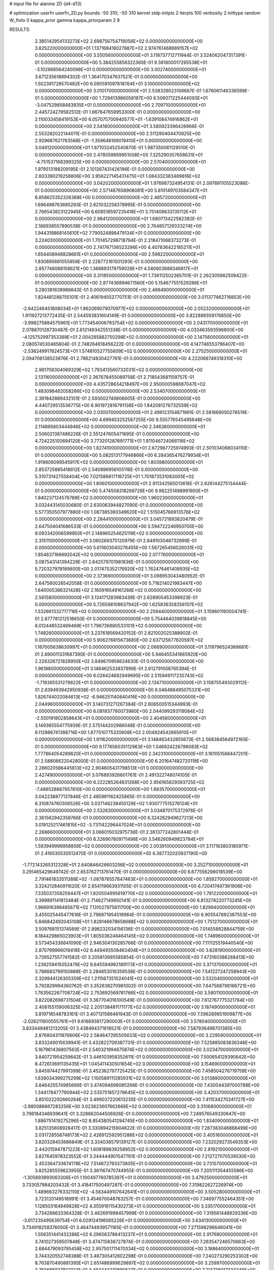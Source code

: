 # input file for alanine 2D (d4-d13)

# optimization
userfn       userfn_2D.py
bounds       -50 310; -50 310
kernel       stdp
initpts      2
iterpts      100
verbosity    2
inittype     random
W_fixto      0
kappa_prior  gamma
kappa_priorparam 2 8


RESULTS:
  2.385142954133273E+02  2.698756754719056E+02  0.000000000000000E+00       3.825220000000000E+01
  1.137168418027887E+02  2.974761468989157E+02  0.000000000000000E+00       3.550560000000000E+01       3.118737712711944E-01  3.524062047317391E-01       0.000000000000000E+00  5.384255856322360E-01
  9.381800017295538E+01 -3.102968564240098E+01  0.000000000000000E+00       3.002740000000000E+01       3.671235618994302E-01  1.364170347637521E-01       0.000000000000000E+00  1.502391728570482E+00
  6.090591097818764E+01  3.100000000000000E+02  0.000000000000000E+00       3.010170000000000E+01       2.538339023106687E-01  1.676061146336599E-01       0.000000000000000E+00  1.729413986058187E+00
  6.506071225444093E+01 -3.047529858483935E+01  0.000000000000000E+00       2.709710000000000E+01       2.445724279582512E-01  1.667647659953300E-01       0.000000000000000E+00  2.110033458419153E+00
  6.057075700940577E+01 -1.639108474916862E+01  0.000000000000000E+00       2.541800000000000E+01       3.580923396426966E-01  2.553282022144011E-01       0.000000000000000E+00  2.511290404470925E+00
  2.929687621783568E+01 -1.358648169019410E+01  0.000000000000000E+00       3.046120000000000E+01       1.871032452540870E-01  1.987350081129510E-01       0.000000000000000E+00  2.478059959951008E+00
  7.325290357658631E+01 -4.751537168399325E+00  0.000000000000000E+00       2.570400000000000E+01       1.979513198209195E-01  2.101267431426196E-01       0.000000000000000E+00  2.603390219258806E+00
  3.956227145431475E+01  1.084332383489816E+02  0.000000000000000E+00       3.042020000000000E+01       1.976987324954131E-01  2.097691105523086E-01       0.000000000000000E+00  2.571487658908081E+00
  5.810149703584347E+01  6.858625352326368E+00  0.000000000000000E+00       2.485720000000000E+01       1.696498763685293E-01  2.621032258378995E-01       0.000000000000000E+00  2.766543823122945E+00
  6.608518597235418E+01  3.751408633135112E+01  0.000000000000000E+00       2.984120000000000E+01       1.680713422582382E-01  2.186938557890538E-01       0.000000000000000E+00  2.764857129333274E+00
  1.944319868145610E+02  7.790524898479134E+01  0.000000000000000E+00       3.224030000000000E+01       1.701457298718794E-01  2.218471068373273E-01       0.000000000000000E+00  2.741767136523296E+00
  4.407836422185211E+01  1.654408948828661E+01  0.000000000000000E+00       2.598220000000000E+01       1.830895661055859E-01  2.228772161501293E-01       0.000000000000000E+00  2.857748088158621E+00
  1.366893179759028E+01  4.580603688346617E+01  0.000000000000000E+00       3.311850000000000E+01       1.736112502365701E-01  2.262305982509422E-01       0.000000000000000E+00  2.877436894671560E+00
  5.154677551529286E+01  3.280381638988643E-01  0.000000000000000E+00       2.486490000000000E+01       1.824481288755101E-01  2.406194552770751E-01       0.000000000000000E+00  3.011377462716853E+00
 -2.642246451808034E+01  1.862069079070977E+02  0.000000000000000E+00       2.052320000000000E+01       1.911927213772435E-01  2.544593831604149E-01       0.000000000000000E+00  3.822889359176850E+00
 -3.998275884575961E+01  1.773454006793754E+02  0.000000000000000E+00       2.043170000000000E+01       2.078870128730487E-01  2.612149342551338E-01       0.000000000000000E+00  4.033463593596800E+00
 -4.125752997353389E+01  2.004285882750298E+02  0.000000000000000E+00       2.147560000000000E+01       2.080574530465804E-01  2.748264818456222E-01       0.000000000000000E+00  4.147746553796407E+00
 -2.536249917824573E+01  1.574810527755609E+02  0.000000000000000E+00       2.275250000000000E+01       2.094708138523876E-01  2.786214830427761E-01       0.000000000000000E+00  4.222068749318310E+00
  2.961708304069329E+02  1.793413560732031E+02  0.000000000000000E+00       2.131160000000000E+01       2.367678455089758E-01  2.718543681109757E-01       0.000000000000000E+00  4.435728634218497E+00
  2.950000598687047E+02  1.483098482058286E+02  0.000000000000000E+00       2.534070000000000E+01       2.391842889432101E-01  2.593002749806605E-01       0.000000000000000E+00  4.440729513536775E+00
  6.901972816791138E+00  1.842081276732559E+02  0.000000000000000E+00       2.030070000000000E+01       2.499123154871991E-01  2.581669050276519E-01       0.000000000000000E+00  4.699453252587255E+00
  9.555776545495648E+00  2.114895603444946E+02  0.000000000000000E+00       2.346360000000000E+01       2.506021387486226E-01  2.551247605471695E-01       0.000000000000000E+00  4.724225100694120E+00
  3.773201287691771E+01  1.811046724066116E+02  0.000000000000000E+00       1.827410000000000E+01       2.672987725974993E-01  2.501034068034110E-01       0.000000000000000E+00  5.082513177946866E+00
  6.284365476279934E+01  1.919806099545917E+02  0.000000000000000E+00       1.803980000000000E+01       2.853725885418612E-01  2.540896956105116E-01       0.000000000000000E+00  5.310731427558404E+00
  7.021586617116725E+01  1.701873531083005E+02  0.000000000000000E+00       1.806010000000000E+01       2.911342565013616E-01  2.626144275134444E-01       0.000000000000000E+00  5.474508318269726E+00
  9.982251498991900E+01  1.840237124576789E+02  0.000000000000000E+00       1.960230000000000E+01       3.032443145030680E-01  2.630063944827090E-01       0.000000000000000E+00  5.577350507977880E+00
  1.087385360349620E+02  1.515045766913576E+02  0.000000000000000E+00       2.284410000000000E+01       3.045721893820479E-01  2.647504041686533E-01       0.000000000000000E+00  5.594722246950700E+00
  9.093342006599950E+01  2.148965254625119E+02  0.000000000000000E+00       2.315110000000000E+01       3.060269375120979E-01  2.649103048732699E-01       0.000000000000000E+00  5.611603040276455E+00
  1.567265456026031E+02  1.854837166692042E+02  0.000000000000000E+00       2.077760000000000E+01       3.087543141394229E-01  2.642579701981836E-01       0.000000000000000E+00  5.720327978189800E+00
  2.017475352176920E+02  1.762476461408935E+02  0.000000000000000E+00       2.373690000000000E+01       3.098953043480952E-01  2.647560026542058E-01       0.000000000000000E+00  5.716214021983447E+00
  1.640005386321428E+02  2.160916549161268E+02  0.000000000000000E+00       2.561580000000000E+01       3.134171283983439E-01  2.628905453398923E-01       0.000000000000000E+00  5.726598109637942E+00
  1.625836358356107E+02  1.532661332717716E+02  0.000000000000000E+00       2.259440000000000E+01       3.159601160004741E-01  2.677781212518650E-01       0.000000000000000E+00  5.754464039818845E+00
  6.012448532469469E+01  1.796736880533101E+02  0.000000000000000E+00       1.748260000000000E+01       3.237618569420152E-01  2.821002025388902E-01       0.000000000000000E+00  5.906276815673680E+00
  2.637125677620597E+02  1.167005638630997E+01  0.000000000000000E+00       2.066900000000000E+01       3.119796524389681E-01  2.690011331687390E-01       0.000000000000000E+00  5.946455341865920E+00
  2.226326721828950E+02  3.849670958624630E-01  0.000000000000000E+00       1.961880000000000E+01       3.146462533837999E-01  2.612791058765394E-01       0.000000000000000E+00  6.026424682949695E+00
  2.515949117235743E+02 -1.719365531279822E+01  0.000000000000000E+00       2.134710000000000E+01       3.158755493029112E-01  2.639493942950938E-01       0.000000000000000E+00  6.046488495075331E+00
  1.826744032084613E+02 -6.946251140840416E+00  0.000000000000000E+00       2.044960000000000E+01       3.140731271267384E-01  2.606500515344993E-01       0.000000000000000E+00  6.081937780073980E+00
  2.044099293119084E+02 -2.550191802858643E+01  0.000000000000000E+00       2.404560000000000E+01       3.149365554775939E-01  2.575144202986048E-01       0.000000000000000E+00  6.112886741388716E+00
  1.877510775320608E+02  2.004824542665610E+01  0.000000000000000E+00       1.911620000000000E+01       3.148463432855673E-01  2.568384564972165E-01       0.000000000000000E+00  6.177656035112963E+00
  1.546924226796083E+02  1.777864054289820E+01  0.000000000000000E+00       2.342310000000000E+01       3.161051588447201E-01  2.588066220428000E-01       0.000000000000000E+00  6.201647482720119E+00
  2.286020586445613E+02  2.904605431798513E+01  0.000000000000000E+00       2.427490000000000E+01       3.076893926601761E-01  2.491322748074105E-01       0.000000000000000E+00  6.222285264831268E+00
  2.956165829393725E+02 -7.466528867957810E+00  0.000000000000000E+00       1.893570000000000E+01       3.042238877137846E-01  2.485991162425865E-01       0.000000000000000E+00  6.310874760306526E+00
  3.037146238455129E+02  1.930777515276124E+01  0.000000000000000E+00       2.532630000000000E+01       3.034870175372976E-01  2.361562942358766E-01       0.000000000000000E+00  6.324282949627213E+00
  3.019125217461815E+02 -3.731142296447024E+01  0.000000000000000E+00       2.268660000000000E+01       3.066015032975736E-01  2.361377242801444E-01       0.000000000000000E+00  6.326907809711498E+00
  3.546260949823784E+01  1.593949996958858E+02  0.000000000000000E+00       2.003910000000000E+01       3.117183803180971E-01  2.416530530512470E-01       0.000000000000000E+00  6.387732020937190E+00
 -1.772143265312328E+01  2.640846426603256E+02  0.000000000000000E+00       3.252710000000000E+01       3.291465429649742E-01  2.653762713761470E-01       0.000000000000000E+00  6.677556298018539E+00
  2.791461833511388E+02 -1.087876557847463E+01  0.000000000000000E+00       1.859270000000000E+01       3.324212840911620E-01  2.654119663931105E-01       0.000000000000000E+00  6.720417497361908E+00
  7.335037358259447E+01  1.820504995619770E+02  0.000000000000000E+00       1.781220000000000E+01       3.399891141613484E-01  2.714627149650141E-01       0.000000000000000E+00  6.813278220773245E+00
  1.966916398485671E+02  7.131027975611700E+00  0.000000000000000E+00       1.829940000000000E+01       3.455025445477616E-01  2.796871954518984E-01       0.000000000000000E+00  6.905547892387553E+00
  5.846842492045108E+01  1.828146678658688E+02  0.000000000000000E+00       1.751270000000000E+01       3.509768151374589E-01  2.898232034156136E-01       0.000000000000000E+00  7.014558828844759E+00
  6.184429865023903E+01  1.805036248464145E+02  0.000000000000000E+00       1.748960000000000E+01       3.573454336641090E-01  2.946304130285766E-01       0.000000000000000E+00  7.111125519440540E+00
  2.870799966019418E+02  8.449493508463404E+01  0.000000000000000E+00       3.628190000000000E+01       3.739527557741582E-01  3.205813995585854E-01       0.000000000000000E+00  7.473160386288413E+00
  1.236259415052479E+02  8.645594992189173E+01  0.000000000000000E+00       3.371370000000000E+01       3.788683799150888E-01  3.284853016359538E-01       0.000000000000000E+00  7.541227247258943E+00
  2.329944126305359E+02  1.211567351024041E+02  0.000000000000000E+00       3.532040000000000E+01       3.792829994360762E-01  3.352638270981002E-01       0.000000000000000E+00  7.647588798166721E+00
  1.763562267708724E+02  2.753692569781766E+02  0.000000000000000E+00       3.580110000000000E+01       3.822082698731504E-01  3.367704016100549E-01       0.000000000000000E+00  7.612767775321784E+00
  2.406155159006325E+02  2.205138481171177E+02  0.000000000000000E+00       3.187490000000000E+01       3.819718548783161E-01  3.407131586461943E-01       0.000000000000000E+00  7.596289851909877E+00
 -2.026211600555761E+01  9.616693817290003E+01  0.000000000000000E+00       3.578040000000000E+01       3.833449481213205E-01  3.438494371618521E-01       0.000000000000000E+00  7.587936498701365E+00
  2.876804311876606E+02  2.584647295505633E+02  0.000000000000000E+00       3.229590000000000E+01       3.833249015639941E-01  3.432822709387731E-01       0.000000000000000E+00  7.525885083836346E+00
  5.167961436807563E+01  2.540321994675874E+02  0.000000000000000E+00       3.023470000000000E+01       3.840721954259642E-01  3.446103958352611E-01       0.000000000000000E+00  7.500654129390642E+00
  8.472613691135435E+01  1.045411430501654E+02  0.000000000000000E+00       3.154690000000000E+01       3.845974427991399E-01  3.452362797725425E-01       0.000000000000000E+00  7.458504276719759E+00
  1.639034399275299E+02  1.100589111285931E+02  0.000000000000000E+00       3.013890000000000E+01       3.846425574985666E-01  3.474094698085266E-01       0.000000000000000E+00  7.430044397000788E+00
  1.344178477790944E+02  2.535751857278645E+02  0.000000000000000E+00       3.420370000000000E+01       3.851022292660264E-01  3.499037220613235E-01       0.000000000000000E+00  7.411534270241727E+00
 -2.880086667283256E+00  3.023623607662666E+02  0.000000000000000E+00       3.310680000000000E+01       3.796184346939641E-01  3.328662044506926E-01       0.000000000000000E+00  7.249576549330647E+00
  1.886751419275296E+02  8.854380541294745E+00  0.000000000000000E+00       1.834090000000000E+01       3.825135608928417E-01  3.330894215904622E-01       0.000000000000000E+00  7.287383046888499E+00
  2.031728558748173E+02  2.426912592951286E+02  0.000000000000000E+00       3.405160000000000E+01       3.820328453686849E-01  3.334038579139127E-01       0.000000000000000E+00  7.232029273549353E+00
  2.442015947871223E+02  1.608189839258952E+02  0.000000000000000E+00       2.819210000000000E+01       3.827645978323552E-01  3.344444901547761E-01       0.000000000000000E+00  7.212727070539530E+00
  2.453364733674178E+02  7.514672793373805E+01  0.000000000000000E+00       3.731570000000000E+01       3.825285559623955E-01  3.361167470744955E-01       0.000000000000000E+00  7.205111354455586E+00
 -1.305693993063306E+01  1.100497760785397E+01  0.000000000000000E+00       3.479250000000000E+01       3.733057984203432E-01  3.418417500497287E-01       0.000000000000000E+00  7.319822627226974E+00
  1.489663276332110E+02 -4.583449107642641E+01  0.000000000000000E+00       3.505280000000000E+01       3.723120149518991E-01  3.454670048763257E-01       0.000000000000000E+00  7.346977552464351E+00
  1.128503164949828E+02  4.355916115430273E+01  0.000000000000000E+00       3.335170000000000E+01       3.734288633364328E-01  3.462691998457999E-01       0.000000000000000E+00  7.319561448929336E+00
 -3.617235495639754E+01  6.029124196065226E+01  0.000000000000000E+00       3.634130000000000E+01       3.734918258376050E-01  3.464744939571165E-01       0.000000000000000E+00  7.271598296646041E+00
  1.556351441432286E+02  6.296563786413237E+01  0.000000000000000E+00       2.917680000000000E+01       3.741027359507848E-01  3.474715838727874E-01       0.000000000000000E+00  7.263547246570663E+00
  2.684479093795458E+02  2.957501711470334E+02  0.000000000000000E+00       3.188640000000000E+01       3.744320552748388E-01  3.487305412602298E-01       0.000000000000000E+00  7.240273290253302E+00
  8.763870490881395E+01  2.651486999629897E+02  0.000000000000000E+00       3.259970000000000E+01       3.750685937802122E-01  3.494343231890622E-01       0.000000000000000E+00  7.214738017433349E+00
  1.998485463901414E+02  1.342259500217058E+02  0.000000000000000E+00       2.902630000000000E+01       3.758876193304294E-01  3.505506231844213E-01       0.000000000000000E+00  7.204534784028086E+00
  1.893288730650666E+01  2.726762215360665E+02  0.000000000000000E+00       3.414290000000000E+01       3.765885676206678E-01  3.500894384425845E-01       0.000000000000000E+00  7.190863637155004E+00
  4.505530378034133E+01  7.450346919284029E+01  0.000000000000000E+00       3.266770000000000E+01       3.767492284468659E-01  3.499726270470336E-01       0.000000000000000E+00  7.168737232935898E+00
  2.767443081324958E+02  5.107824340615872E+01  0.000000000000000E+00       3.183800000000000E+01       3.772639341546939E-01  3.512298599192663E-01       0.000000000000000E+00  7.152686773649128E+00
 -4.762635156174096E+01  2.854020976580043E+02  0.000000000000000E+00       3.023100000000000E+01       3.769078750556545E-01  3.522831951258654E-01       0.000000000000000E+00  7.136398939650269E+00
  2.127671041652067E+02  2.934680728834167E+02  0.000000000000000E+00       3.540640000000000E+01       3.772989885314952E-01  3.536031326134959E-01       0.000000000000000E+00  7.118635052839914E+00
  1.239546796508588E+02 -5.554955413013531E+00  0.000000000000000E+00       3.480760000000000E+01       3.471202960935226E-01  3.273175534419894E-01       0.000000000000000E+00  7.227046702712267E+00
 -4.673722592355151E+01  1.170260528487510E+02  0.000000000000000E+00       3.183700000000000E+01       3.474293325205166E-01  3.282253675461830E-01       0.000000000000000E+00  7.207550593590499E+00
  2.765056823384431E+02  2.213018111899254E+02  0.000000000000000E+00       2.821840000000000E+01       3.482103305276036E-01  3.291719039698063E-01       0.000000000000000E+00  7.200100506649900E+00
  2.690964583769648E+02  1.182294704952872E+02  0.000000000000000E+00       3.447670000000000E+01       3.489525661395422E-01  3.296694592880012E-01       0.000000000000000E+00  7.177592513345536E+00
  2.990086054626714E+00  1.227840830927849E+02  0.000000000000000E+00       3.017750000000000E+01       3.496327071250821E-01  3.309374909567132E-01       0.000000000000000E+00  7.171881325505510E+00
 -1.848239950457626E+01 -2.503589666303566E+01  0.000000000000000E+00       2.877580000000000E+01       3.486446870025757E-01  3.269733727574861E-01       0.000000000000000E+00  7.185161099920705E+00
  8.838983024352358E+01  7.181786721446331E+01  0.000000000000000E+00       3.435090000000000E+01       3.485005029560603E-01  3.278330953523738E-01       0.000000000000000E+00  7.161140920171055E+00
  2.009520608910176E+02  2.082783583171237E+02  0.000000000000000E+00       2.665030000000000E+01       3.490040619333551E-01  3.293729057913413E-01       0.000000000000000E+00  7.162554929575976E+00
 -3.994445172195943E+01  2.383460707241913E+02  0.000000000000000E+00       2.823290000000000E+01       3.494986090753689E-01  3.308621190052833E-01       0.000000000000000E+00  7.161138085598606E+00
  1.323586131077498E+02  1.237302721127614E+02  0.000000000000000E+00       2.876300000000000E+01       3.501316383134712E-01  3.321508379981937E-01       0.000000000000000E+00  7.159648234011295E+00
  2.465762245800778E+02  1.915020293587543E+02  0.000000000000000E+00       2.720370000000000E+01       3.504441592775592E-01  3.336144991270561E-01       0.000000000000000E+00  7.158593367395573E+00
  1.213678707069369E+01  8.384236058220394E+01  0.000000000000000E+00       3.517680000000000E+01       3.517428976197853E-01  3.330729132292201E-01       0.000000000000000E+00  7.146509350077934E+00
  1.315769345555055E+02  2.154448504034956E+02  0.000000000000000E+00       2.552630000000000E+01       3.528650704828452E-01  3.336297644713961E-01       0.000000000000000E+00  7.148794633737118E+00
  1.814346453752739E+02 -5.000000000000000E+01  0.000000000000000E+00       3.183840000000000E+01       3.535715970645211E-01  3.343486875694278E-01       0.000000000000000E+00  7.138943320307043E+00
  1.917580816932283E+01  2.411638573657004E+02  0.000000000000000E+00       2.958540000000000E+01       3.538765853258790E-01  3.357228384124558E-01       0.000000000000000E+00  7.136140165244669E+00
  6.641048031186611E+01  1.311631213295800E+02  0.000000000000000E+00       2.508730000000000E+01       3.541710181447561E-01  3.375828977395306E-01       0.000000000000000E+00  7.144873084457037E+00
  2.110743795254693E+02  1.006891239407551E+02  0.000000000000000E+00       3.537080000000000E+01       3.540743873810990E-01  3.371387974114103E-01       0.000000000000000E+00  7.121971227704184E+00
  2.384043483579295E+02  3.096769850944342E+02  0.000000000000000E+00       3.153270000000000E+01       3.545685329909968E-01  3.371369147488007E-01       0.000000000000000E+00  7.113858656566548E+00
  2.167430096338194E+02  5.957710585800970E+01  0.000000000000000E+00       3.183710000000000E+01       3.551041880929717E-01  3.379955291208926E-01       0.000000000000000E+00  7.107612836386931E+00
  1.453010070720567E+02  2.831957660063501E+02  0.000000000000000E+00       3.694720000000000E+01       3.555326141912805E-01  3.389685145856194E-01       0.000000000000000E+00  7.096315327415037E+00
  2.961102603156857E+01 -4.974207049104838E+01  0.000000000000000E+00       3.318830000000000E+01       3.519066770764876E-01  3.353237986698917E-01       0.000000000000000E+00  7.037044570179305E+00